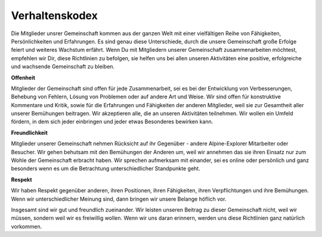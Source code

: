 ﻿.. _guidelines.coc:

===============
Verhaltenskodex
===============

Die Mitglieder unsrer Gemeinschaft kommen aus der ganzen Welt mit einer vielfältigen Reihe von Fähigkeiten, Persönlichkeiten und Erfahrungen.
Es sind genau diese Unterschiede, durch die unsere Gemeinschaft große Erfolge feiert und weiteres Wachstum erfährt.
Wenn Du mit Mitgliedern unserer Gemeinschaft zusammenarbeiten möchtest, empfehlen wir Dir, diese Richtlinien zu befolgen,
sie helfen uns bei allen unseren Aktivitäten eine positive, erfolgreiche und wachsende Gemeinschaft zu bleiben.

**Offenheit**

Mitglieder der Gemeinschaft sind offen für jede Zusammenarbeit, sei es bei der Entwicklung von Verbesserungen, Behebung von Fehlern, Lösung von Problemen
oder auf andere Art und Weise.
Wir sind offen für konstruktive Kommentare und Kritik, sowie für die Erfahrungen und Fähigkeiten der anderen Mitglieder, weil sie zur Gesamtheit aller unserer Bemühungen beitragen.
Wir akzeptieren alle, die an unseren Aktivitäten teilnehmen. Wir wollen ein Umfeld fördern, in dem sich jeder einbringen und jeder etwas Besonderes bewirken kann.

**Freundlichkeit**

Mitglieder unserer Gemeinschaft nehmen Rücksicht auf ihr Gegenüber - andere Alpine-Explorer Mitarbeiter oder Besucher.
Wir gehen behutsam mit den Bemühungen der Anderen um, weil wir annehmen das sie ihren Einsatz nur zum Wohle der Gemeinschaft erbracht haben.
Wir sprechen aufmerksam mit einander, sei es online oder persönlich und ganz besonders wenn es um die Betrachtung unterschiedlicher Standpunkte geht.

**Respekt**

Wir haben Respekt gegenüber anderen, ihren Positionen, ihren Fähigkeiten, ihren Verpflichtungen und ihre Bemühungen.
Wenn wir unterschiedlicher Meinung sind, dann bringen wir unsere Belange höflich vor.

Insgesamt sind wir gut und freundlich zueinander.
Wir leisten unseren Beitrag zu dieser Gemeinschaft nicht, weil wir müssen, sondern weil wir es freiwillig wollen.
Wenn wir uns daran erinnern, werden uns diese Richtlinien ganz natürlich vorkommen.
